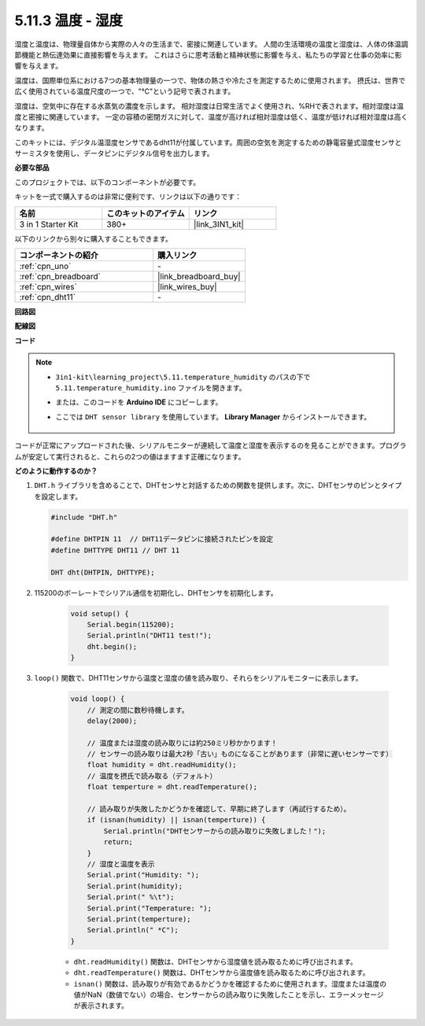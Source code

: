 .. _ar_dht11:


5.11.3 温度 - 湿度
=======================================

湿度と温度は、物理量自体から実際の人々の生活まで、密接に関連しています。
人間の生活環境の温度と湿度は、人体の体温調節機能と熱伝達効果に直接影響を与えます。
これはさらに思考活動と精神状態に影響を与え、私たちの学習と仕事の効率に影響を与えます。

温度は、国際単位系における7つの基本物理量の一つで、物体の熱さや冷たさを測定するために使用されます。
摂氏は、世界で広く使用されている温度尺度の一つで、"℃"という記号で表されます。

湿度は、空気中に存在する水蒸気の濃度を示します。
相対湿度は日常生活でよく使用され、%RHで表されます。相対湿度は温度と密接に関連しています。
一定の容積の密閉ガスに対して、温度が高ければ相対湿度は低く、温度が低ければ相対湿度は高くなります。

.. image:: img/Dht11.png

このキットには、デジタル温湿度センサであるdht11が付属しています。周囲の空気を測定するための静電容量式湿度センサとサーミスタを使用し、データピンにデジタル信号を出力します。

**必要な部品**

このプロジェクトでは、以下のコンポーネントが必要です。

キットを一式で購入するのは非常に便利です、リンクは以下の通りです：

.. list-table::
    :widths: 20 20 20
    :header-rows: 1

    *   - 名前
        - このキットのアイテム
        - リンク
    *   - 3 in 1 Starter Kit
        - 380+
        - |link_3IN1_kit|

以下のリンクから別々に購入することもできます。

.. list-table::
    :widths: 30 20
    :header-rows: 1

    *   - コンポーネントの紹介
        - 購入リンク

    *   - :ref:`cpn_uno`
        - \-
    *   - :ref:`cpn_breadboard`
        - |link_breadboard_buy|
    *   - :ref:`cpn_wires`
        - |link_wires_buy|
    *   - :ref:`cpn_dht11`
        - \-

**回路図**

.. image:: img/circuit_7.3_dht11.png

**配線図**

.. image:: img/5.11_dht11_bb.png

**コード**

.. note::

    * ``3in1-kit\learning_project\5.11.temperature_humidity`` のパスの下で ``5.11.temperature_humidity.ino`` ファイルを開きます。
    * または、このコードを **Arduino IDE** にコピーします。
    * ここでは ``DHT sensor library`` を使用しています。 **Library Manager** からインストールできます。

        .. image:: ../img/lib_dht11.png


.. raw:: html
    
    <iframe src=https://create.arduino.cc/editor/sunfounder01/c5b4c902-f39d-45a6-9a17-1308056041a8/preview?embed style="height:510px;width:100%;margin:10px 0" frameborder=0></iframe>

コードが正常にアップロードされた後、シリアルモニターが連続して温度と湿度を表示するのを見ることができます。プログラムが安定して実行されると、これらの2つの値はますます正確になります。

**どのように動作するのか？**

#.  ``DHT.h`` ライブラリを含めることで、DHTセンサと対話するための関数を提供します。次に、DHTセンサのピンとタイプを設定します。

    .. code-block:: arduino

        #include "DHT.h"

        #define DHTPIN 11  // DHT11データピンに接続されたピンを設定
        #define DHTTYPE DHT11 // DHT 11 

        DHT dht(DHTPIN, DHTTYPE);

#. 115200のボーレートでシリアル通信を初期化し、DHTセンサを初期化します。

    .. code-block:: arduino

        void setup() {
            Serial.begin(115200);
            Serial.println("DHT11 test!");
            dht.begin();
        }

#. ``loop()`` 関数で、DHT11センサから温度と湿度の値を読み取り、それらをシリアルモニターに表示します。

    .. code-block:: arduino

        void loop() {
            // 測定の間に数秒待機します。
            delay(2000);

            // 温度または湿度の読み取りには約250ミリ秒かかります！
            // センサーの読み取りは最大2秒「古い」ものになることがあります（非常に遅いセンサーです）
            float humidity = dht.readHumidity();
            // 温度を摂氏で読み取る（デフォルト）
            float temperture = dht.readTemperature();

            // 読み取りが失敗したかどうかを確認して、早期に終了します（再試行するため）。
            if (isnan(humidity) || isnan(temperture)) {
                Serial.println("DHTセンサーからの読み取りに失敗しました！");
                return;
            }
            // 湿度と温度を表示
            Serial.print("Humidity: "); 
            Serial.print(humidity);
            Serial.print(" %\t");
            Serial.print("Temperature: "); 
            Serial.print(temperture);
            Serial.println(" *C");
        }

    * ``dht.readHumidity()`` 関数は、DHTセンサから湿度値を読み取るために呼び出されます。
    * ``dht.readTemperature()`` 関数は、DHTセンサから温度値を読み取るために呼び出されます。
    * ``isnan()`` 関数は、読み取りが有効であるかどうかを確認するために使用されます。湿度または温度の値がNaN（数値でない）の場合、センサーからの読み取りに失敗したことを示し、エラーメッセージが表示されます。

